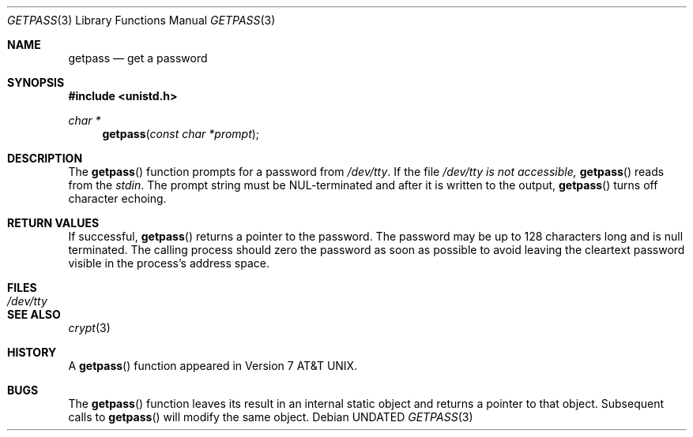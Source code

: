 .\" Copyright (c) 1989, 1991 The Regents of the University of California.
.\" All rights reserved.
.\"
.\" %sccs.include.redist.man%
.\"
.\"     @(#)getpass.3	6.3 (Berkeley) 04/19/91
.\"
.Dd 
.Dt GETPASS 3
.Os
.Sh NAME
.Nm getpass
.Nd get a password
.Sh SYNOPSIS
.Fd #include <unistd.h>
.Ft char *
.Fn getpass "const char *prompt"
.Sh DESCRIPTION
The
.Fn getpass
function prompts for a password
from
.Pa /dev/tty .
If the file
.Pa /dev/tty is not accessible,
.Fn getpass
reads from the
.Em stdin .
The prompt string must be
.Dv NUL Ns -terminated
and after it is written
to the output,
.Fn getpass
turns off character echoing.
.Pp
.Sh RETURN VALUES
If successful,
.Fn getpass
returns a pointer to the
password. The password may be up to 128
characters long and is null terminated.
The calling process should zero the password as soon as possible
to avoid leaving the cleartext password visible in the process's
address space.
.Sh FILES
.Bl -tag -width /dev/tty - compact
.It Pa /dev/tty
.El
.Sh SEE ALSO
.Xr crypt 3
.Sh HISTORY
A
.Fn getpass
function appeared in
.At v7 .
.Sh BUGS
The
.Fn getpass
function leaves its result in an internal static object and returns
a pointer to that object. Subsequent calls to
.Fn getpass
will modify the same object.
